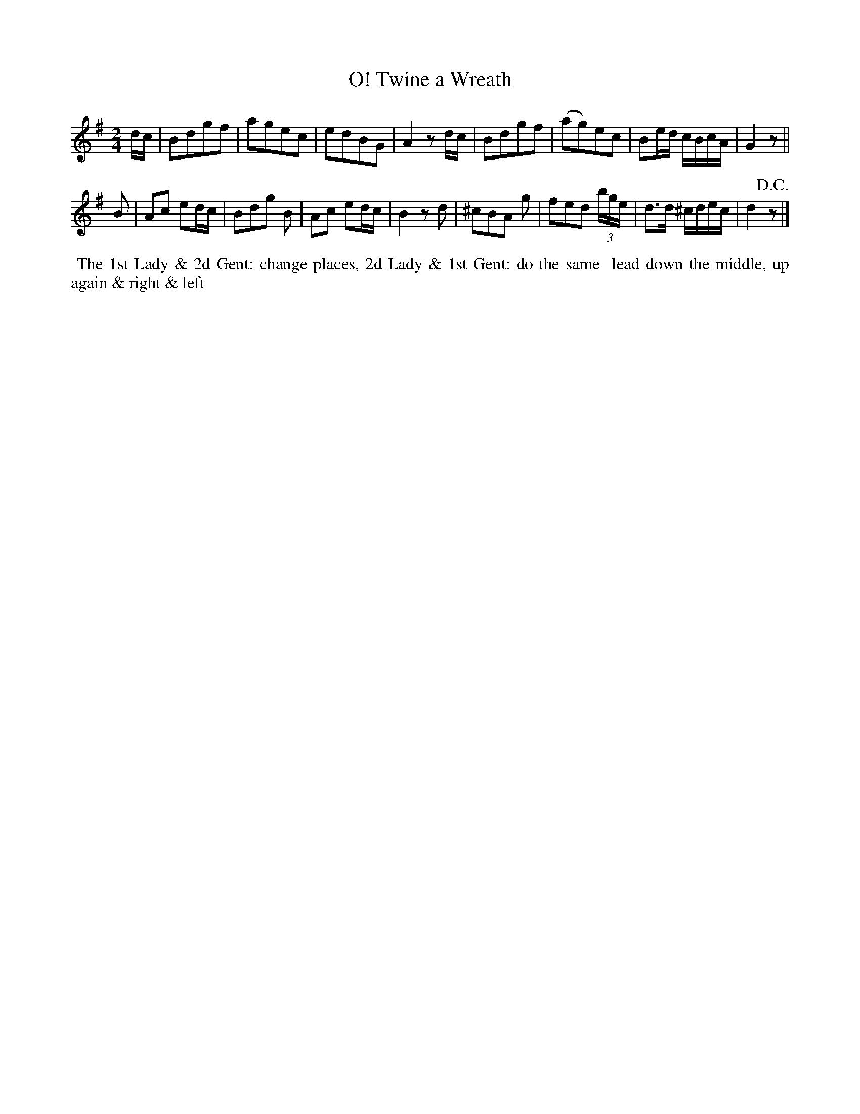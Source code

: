X:5
T:O! Twine a Wreath
B:Goulding and d'Almaine's Twenty-four Country Dances For the year 1826.
L:1/8
M:2/4
Z:Richard Robinson <URL:http://www.qualmograph.org.uk/contact.html>
F:http://richardrobinson.tunebook.org.uk/Tune/3549
K:G
% - - - - - - - - - - - - - - - - - - - - - - - - -
d/c/ |\
Bdgf | agec | edBG | A2z d/c/ |\
Bdgf | (ag)ec | Be/d/ c/B/c/A/ | G2 z ||
B|\
Ac ed/c/ | Bdg B | Ac ed/c/ | B2 zd | \
^cBA g | fed (3b/g/e/ | d>d ^c/d/e/c/ | d2 !D.C.!z |]
% - - - - - - - - - - - - - - - - - - - - - - - - -
%%begintext align
%% The 1st Lady & 2d Gent: change places, 2d Lady & 1st Gent: do the same
%% lead down the middle, up again & right & left
%%endtext
